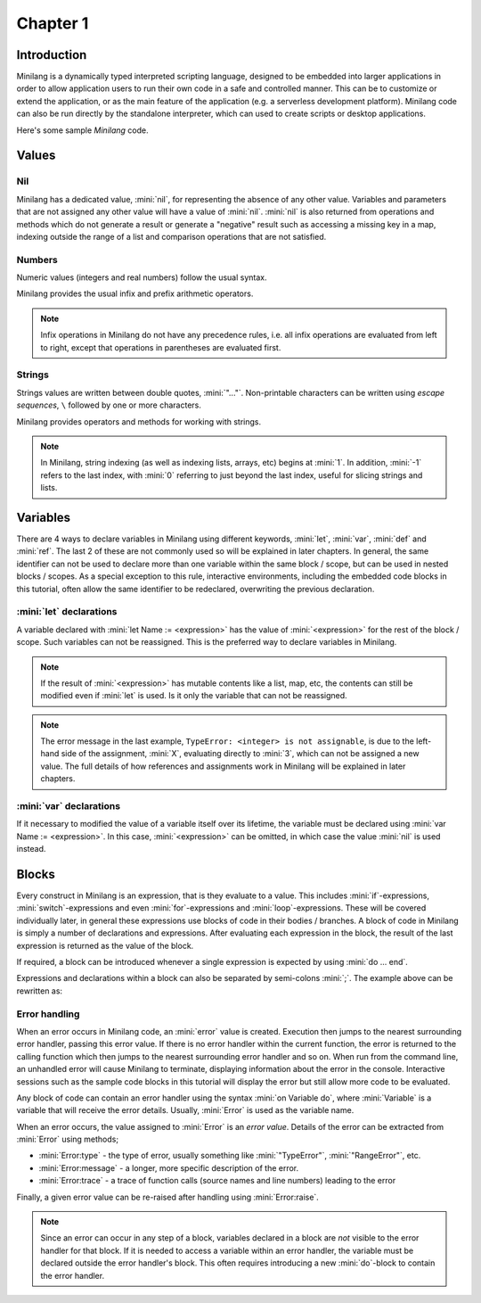 Chapter 1
=========

Introduction
------------

Minilang is a dynamically typed interpreted scripting language, designed to be embedded into larger applications in order to allow application users to run their own code in a safe and controlled manner. This can be to customize or extend the application, or as the main feature of the application (e.g. a serverless development platform). Minilang code can also be run directly by the standalone interpreter, which can used to create scripts or desktop applications.

Here's some sample *Minilang* code.

.. tryit::

	2
	3.14
	"Hello world!"

	[1, 2, 3]
	{"a" is 1, "b" is 2, "c" is 3}

Values
------

Nil
...

Minilang has a dedicated value, :mini:`nil`, for representing the absence of any other value. Variables and parameters that are not assigned any other value will have a value of :mini:`nil`. :mini:`nil` is also returned from operations and methods which do not generate a result or generate a "negative" result such as accessing a missing key in a map, indexing outside the range of a list and comparison operations that are not satisfied.

.. tryit::

	nil
	{"a" is 1, "b" is 2, "c" is 3}["d"]
	[1, 2, 3][4]
	1 > 2

Numbers
.......

Numeric values (integers and real numbers) follow the usual syntax.

.. tryit::

	2
	1000
	-50
	3.14159
	1.23e45

Minilang provides the usual infix and prefix arithmetic operators.

.. note::

	Infix operations in Minilang do not have any precedence rules, i.e. all infix operations are evaluated from left to right, except that operations in parentheses are evaluated first.

.. tryit::

	2 + 3
	4 * 7

	2 + 3 * 4 :> evaluates as (2 + 3) * 4 = 20
	2 + (3 * 4) :> evalutes as 2 + (3 * 4) = 14

	1 / 2
	3 ^ 3


Strings
.......

Strings values are written between double quotes, :mini:`"..."`. Non-printable characters can be written using *escape sequences*, ``\`` followed by one or more characters.

.. tryit::

	"Hello world!"
	"This is a tab\tand a new line\n"
	"Unicode characters can be written directly: ☺"
	"or with escape sequences: \u263A"

Minilang provides operators and methods for working with strings.

.. note::

	In Minilang, string indexing (as well as indexing lists, arrays, etc) begins at :mini:`1`. In addition, :mini:`-1` refers to the last index, with :mini:`0` referring to just beyond the last index, useful for slicing strings and lists.

.. tryit::

	"Hello " + "world!"
	"Hello world!"[1, 6]
	"Hello world!"[7, -1]
	"Hello world!"[12, 0]

	"Hello world!":upper
	"Hello world!":lower

	"Hello world!":find("world")
	"Hello world!":find("Goodbye")

Variables
---------

There are 4 ways to declare variables in Minilang using different keywords, :mini:`let`, :mini:`var`, :mini:`def` and :mini:`ref`. The last 2 of these are not commonly used so will be explained in later chapters. In general, the same identifier can not be used to declare more than one variable within the same block / scope, but can be used in nested blocks / scopes. As a special exception to this rule, interactive environments, including the embedded code blocks in this tutorial, often allow the same identifier to be redeclared, overwriting the previous declaration.

:mini:`let` declarations
........................

A variable declared with :mini:`let Name := <expression>` has the value of :mini:`<expression>` for the rest of the block / scope. Such variables can not be reassigned. This is the preferred way to declare variables in Minilang.

.. note::

	If the result of :mini:`<expression>` has mutable contents like a list, map, etc, the contents can still be modified even if :mini:`let` is used. Is it only the variable that can not be reassigned.

.. tryit::

	let X := 1 + 2
	X
	X + 3
	X := 4

.. note::

	The error message in the last example, ``TypeError: <integer> is not assignable``, is due to the left-hand side of the assignment, :mini:`X`, evaluating directly to :mini:`3`, which can not be assigned a new value. The full details of how references and assignments work in Minilang will be explained in later chapters.

:mini:`var` declarations
........................

If it necessary to modified the value of a variable itself over its lifetime, the variable must be declared using :mini:`var Name := <expression>`. In this case, :mini:`<expression>` can be omitted, in which case the value :mini:`nil` is used instead.

.. tryit::

	var Y := 1 + 2
	Y
	Y + 3
	Y := 4
	Y + 3

	var Z
	Z
	Z := 10
	Z

Blocks
------

Every construct in Minilang is an expression, that is they evaluate to a value. This includes :mini:`if`-expressions, :mini:`switch`-expressions and even :mini:`for`-expressions and :mini:`loop`-expressions. These will be covered individually later, in general these expressions use blocks of code in their bodies / branches. A block of code in Minilang is simply a number of declarations and expressions. After evaluating each expression in the block, the result of the last expression is returned as the value of the block.

If required, a block can be introduced whenever a single expression is expected by using :mini:`do ... end`.

.. tryit::

	print(do
		let X := "Hello"
		X + " world!"
	end)

Expressions and declarations within a block can also be separated by semi-colons :mini:`;`. The example above can be rewritten as:

.. tryit::

	print(do let X := "Hello"; X + " world!" end)

Error handling
..............

When an error occurs in Minilang code, an :mini:`error` value is created. Execution then jumps to the nearest surrounding error handler, passing this error value. If there is no error handler within the current function, the error is returned to the calling function which then jumps to the nearest surrounding error handler and so on. When run from the command line, an unhandled error will cause Minilang to terminate, displaying information about the error in the console. Interactive sessions such as the sample code blocks in this tutorial will display the error but still allow more code to be evaluated.

.. tryit::

	1 + "a"

	1 / 0

Any block of code can contain an error handler using the syntax :mini:`on Variable do`, where :mini:`Variable` is a variable that will receive the error details. Usually, :mini:`Error` is used as the variable name.

.. tryit::

	for X in [1, 0, 2.5, "a", nil, 5] do
		print(2 / X, "\n")
	on Error do
		print('An error occurred: {Error}\n')
	end

When an error occurs, the value assigned to :mini:`Error` is an *error value*. Details of the error can be extracted from :mini:`Error` using methods;

* :mini:`Error:type` - the type of error, usually something like :mini:`"TypeError"`, :mini:`"RangeError"`, etc.
* :mini:`Error:message` - a longer, more specific description of the error.
* :mini:`Error:trace` - a trace of function calls (source names and line numbers) leading to the error

Finally, a given error value can be re-raised after handling using :mini:`Error:raise`.

.. note::

	Since an error can occur in any step of a block, variables declared in a block are *not* visible to the error handler for that block. If it is needed to access a variable within an error handler, the variable must be declared outside the error handler's block. This often requires introducing a new :mini:`do`-block to contain the error handler.

.. tryit::

	fun test() do
		let X := 1 - 1
		let Y := 2 / X
	on Error do
		print('Could not evaluate {2} / {X}\n')
	end
	test()

	fun test() do
		let X := 1 - 1
		do
			let Y := 2 / X
		on Error do
			print('Could not evaluate {2} / {X}\n')
		end
	end
	test()
